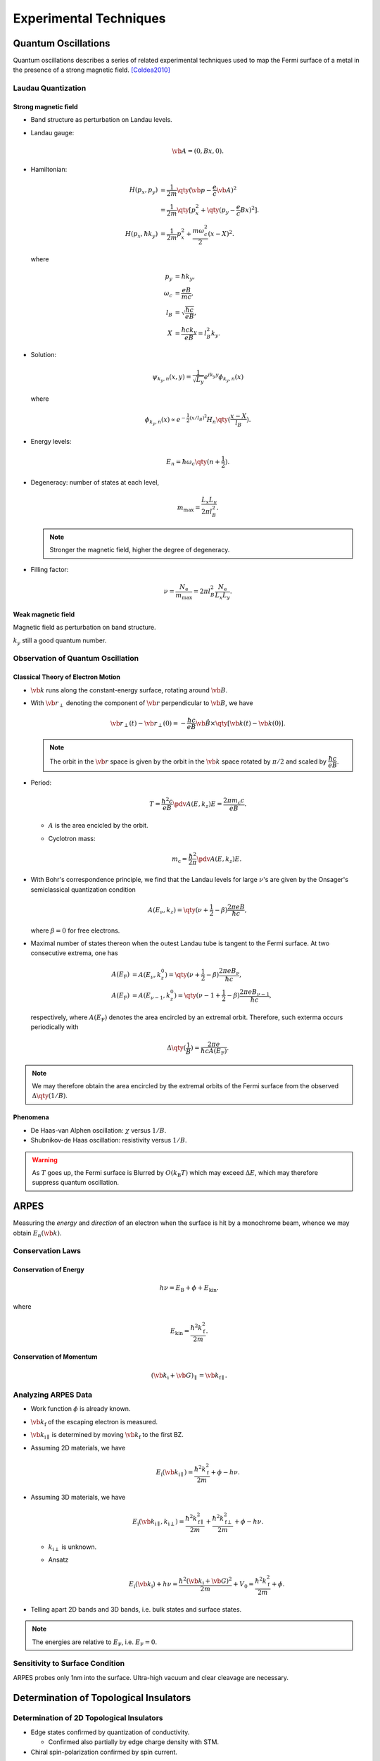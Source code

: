 Experimental Techniques
===================================

Quantum Oscillations
--------------------

Quantum oscillations describes a series of related experimental techniques used to map the Fermi surface of a metal in the presence of a strong magnetic field. [Coldea2010]_

Laudau Quantization
^^^^^^^^^^^^^^^^^^^^

Strong magnetic field
""""""""""""""""""""""

* Band structure as perturbation on Landau levels.
* Landau gauge:

  .. math::
      \vb{A} = (0, Bx, 0).
* Hamiltonian:

  .. math::
      H(p_x, p_y) &= \frac{1}{2m} \qty(\vb{p} - \frac{e}{c} \vb{A})^2 \\
      &= \frac{1}{2m}\qty[p_x^2 + \qty(p_y - \frac{e}{c} Bx)^2]. \\
      H(p_x, \hbar k_y) &= \frac{1}{2m} p_x^2 + \frac{m\omega_c^2}{2}(x-X)^2.
  where

  .. math::
      p_y &= \hbar k_y, \\
      \omega_c &= \frac{eB}{mc}, \\
      l_B &= \sqrt{\frac{\hbar c}{eB}}, \\
      X &= \frac{\hbar c k_y}{eB} = l_B^2 k_y.
* Solution:

  .. math::
      \psi_{k_y, n}(x, y) = \frac{1}{\sqrt{L_y}} e^{ik_y y} \phi_{k_y, n}(x)
  where

  .. math::
      \phi_{k_y, n}(x) \propto e^{-\frac{1}{2} (x/l_B)^2} H_n\qty(\frac{x - X}{l_B}).
* Energy levels:

  .. math::
      E_n = \hbar \omega_c\qty(n+\frac{1}{2}).
* Degeneracy: number of states at each level,
  
  .. math::
      m_{\mathrm{max}} = \frac{L_x L_y}{2\pi l_B^2}.

  .. note::
      Stronger the magnetic field, higher the degree of degeneracy.
* Filling factor:

  .. math::
      \nu = \frac{N_{\mathrm{e}}}{m_{\mathrm{max}}} = 2\pi l_B^2 \frac{N_{\mathrm{e}}}{L_x L_y}.


Weak magnetic field
""""""""""""""""""""""

Magnetic field as perturbation on band structure.

:math:`k_y` still a good quantum number.


Observation of Quantum Oscillation
^^^^^^^^^^^^^^^^^^^^^^^^^^^^^^^^^^^^^^

Classical Theory of Electron Motion
""""""""""""""""""""""""""""""""""""""""

* :math:`\vb{k}` runs along the constant-energy surface, rotating around :math:`\vb{B}`.
* With :math:`\vb{r}_\perp` denoting the component of :math:`\vb{r}` perpendicular to :math:`\vb{B}`, we have

  .. math::
      \vb{r}_\perp(t) - \vb{r}_\perp(0) = -\frac{\hbar c}{eB} \hat{\vb{B}} \times \qty[\vb{k}(t) - \vb{k}(0)].
  .. note::
      The orbit in the :math:`\vb{r}` space is given by the orbit in the :math:`\vb{k}` space rotated by :math:`\pi/2` and scaled by :math:`\dfrac{\hbar c}{eB}`.
* Period:

  .. math::
      T = \frac{\hbar^2 c}{eB} \pdv{A(E,k_z)}{E} = \frac{2\pi m_{\mathrm{c}} c}{eB}.
  * :math:`A` is the area encicled by the orbit.
  * Cyclotron mass:

    .. math::
        m_{\mathrm{c}} = \frac{\hbar^2}{2\pi} \pdv{A(E,k_z)}{E}.
* With Bohr's correspondence principle, we find that the Landau levels for large :math:`\nu`'s are given by the Onsager's semiclassical quantization condition
  
  .. math::
      A(E_\nu, k_z) = \qty(\nu + \frac{1}{2} - \beta) \frac{2\pi eB}{\hbar c},
  where :math:`\beta = 0` for free electrons.
* Maximal number of states thereon when the outest Landau tube is tangent to the Fermi surface. At two consecutive extrema, one has
  
  .. math::
      A(E_{\mathrm{F}}) &= A(E_{\nu}, k^0_z) = \qty(\nu + \frac{1}{2} - \beta) \frac{2\pi e B_\nu}{\hbar c}, \\
      A(E_{\mathrm{F}}) &= A(E_{\nu - 1}, k^0_z) = \qty(\nu - 1 + \frac{1}{2} - \beta) \frac{2\pi e B_{\nu - 1}}{\hbar c},
  respectively, where :math:`A(E_{\mathrm{F}})` denotes the area encircled by an extremal orbit. Therefore, such exterma occurs periodically with

  .. math::
      \Delta \qty(\frac{1}{B}) = \frac{2\pi e}{\hbar c A(E_{\mathrm{F}})}.

.. note::
    We may therefore obtain the area encircled by the extremal orbits of the Fermi surface from the observed :math:`\Delta \qty(1/B)`.
  

Phenomena
""""""""""""

* De Haas-van Alphen oscillation: :math:`\chi` versus :math:`1/B`.
* Shubnikov-de Haas oscillation: resistivity versus :math:`1/B`.

.. warning::
    As :math:`T` goes up, the Fermi surface is Blurred by :math:`O(k_{\mathrm{B}}T)` which may exceed :math:`\Delta E`, which may therefore suppress quantum oscillation.

ARPES
--------

Measuring the *energy* and *direction* of an electron when the surface is hit by a monochrome beam, whence we may obtain :math:`E_n(\vb{k})`.

Conservation Laws
^^^^^^^^^^^^^^^^^^^^

Conservation of Energy
""""""""""""""""""""""""

.. math::
    h\nu = E_{\mathrm{B}} + \phi + E_{\mathrm{kin}}.

where

.. math::
    E_{\mathrm{kin}} = \frac{\hbar^2 k_{\mathrm{f}}^2}{2m}.

Conservation of Momentum
""""""""""""""""""""""""""""

.. math::
    (\vb{k}_{\mathrm{i}} + \vb{G})_\parallel = \vb{k}_{\mathrm{f}\parallel}.


Analyzing ARPES Data
^^^^^^^^^^^^^^^^^^^^^^^^

* Work function :math:`\phi` is already known.
* :math:`\vb{k}_{\mathrm{f}}` of the escaping electron is measured.
* :math:`\vb{k}_{\mathrm{i}\parallel}` is determined by moving :math:`\vb{k}_{\mathrm{f}}` to the first BZ.
* Assuming 2D materials, we have

  .. math::
      E_{\mathrm{i}}(\vb{k}_{\mathrm{i}\parallel}) = \frac{\hbar^2 k_{\mathrm{f}}^2}{2m} + \phi - h\nu.
* Assuming 3D materials, we have

  .. math::
      E_{\mathrm{i}}(\vb{k}_{\mathrm{i}\parallel}, k_{\mathrm{i}\perp}) = \frac{\hbar^2 k_{\mathrm{f}\parallel}^2}{2m} + \frac{\hbar^2 k_{\mathrm{f}\perp}^2}{2m} + \phi - h\nu.

  * :math:`k_{\mathrm{i}\perp}` is unknown.
  * Ansatz

    .. math::
        E_{\mathrm{i}}(\vb{k}_{\mathrm{i}}) + h\nu = \frac{\hbar^2 (\vb{k}_{\mathrm{i}} + \vb{G})^2}{2m} + V_0 = \frac{\hbar^2 k_{\mathrm{f}}^2}{2m} + \phi.
* Telling apart 2D bands and 3D bands, i.e. bulk states and surface states.

.. note::
    The energies are relative to :math:`E_{\mathrm{F}}`, i.e. :math:`E_{\mathrm{F}} = 0`.

Sensitivity to Surface Condition
^^^^^^^^^^^^^^^^^^^^^^^^^^^^^^^^^^^

ARPES probes only 1nm into the surface. Ultra-high vacuum and clear cleavage are necessary. 

Determination of Topological Insulators
------------------------------------------

Determination of 2D Topological Insulators
^^^^^^^^^^^^^^^^^^^^^^^^^^^^^^^^^^^^^^^^^^^^^^^

* Edge states confirmed by quantization of conductivity.
  
  * Confirmed also partially by edge charge density with STM.
* Chiral spin-polarization confirmed by spin current.

Determination of 3D Topological Insulators
^^^^^^^^^^^^^^^^^^^^^^^^^^^^^^^^^^^^^^^^^^^^^^^

* Confirmed by existence of Dirac cone on surface with ARPES.
* Surface states also confirmed by SdH oscillation.
* Dirac carriers confirmed by phase shift of :math:`\pi` in oscillation due to Berry phase.
* Dirac carriers also confirmed by STS.
  
  * Laudau levels for a Dirac cone takes the form :math:`\sqrt{BN}` where :math:`N=0` fixes the Dirac point.
  * The pattern may be tested by measuring local charge density versus bias voltage.
  * May also be confirmed by magneto-optical spectroscopy.

.. warning::
    Since charge accumulation may occur at surface and may create a conductive layer, the dependence of resistivity versus sample size does not confirm the existence of topological surface states.

CD-ARPES
^^^^^^^^^^^

* CD (Circular dichroism)-ARPES showing CR (circularly polarized right)-CL (circularly polarized left) difference spectrum may indicates non-degenerate spin configurations.

Glossary
----------

.. glossary::
    ARPES/角度分解電子分光/角分辨光电子能谱
        Angle-resolved photoemission spectroscopy
.. glossary::
    Work Function/仕事関数/功函数
        The minimum amount of energy required to remove an electron from the crystal.
.. glossary::
    STS/走査型トンネル分光法/扫描隧道光谱
        Scanning tunneling spectroscopy.


References
-------------

.. [Coldea2010] `Quantum oscillations probe the normal electronic states of novel superconductors <https://royalsocietypublishing.org/doi/abs/10.1098/rsta.2010.0089>`_


